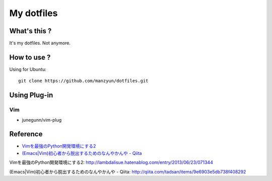 ###################
My dotfiles
###################

What's this ?
=============

It's my dotfiles.
Not anymore.

How to use ?
============

Using for Ubuntu::

  git clone https://github.com/manzyun/dotfiles.git

Using Plug-in
==================

Vim
--------------

* junegunn/vim-plug



Reference
=========
* `Vimを最強のPython開発環境にする2`_
* `(Emacs|Vim)初心者から脱出するためのなんやかんや - Qiita`_

_`Vimを最強のPython開発環境にする2`: http://lambdalisue.hatenablog.com/entry/2013/06/23/071344

_`(Emacs|Vim)初心者から脱出するためのなんやかんや - Qiita`: http://qiita.com/tadsan/items/9e6903e5db738f408292

